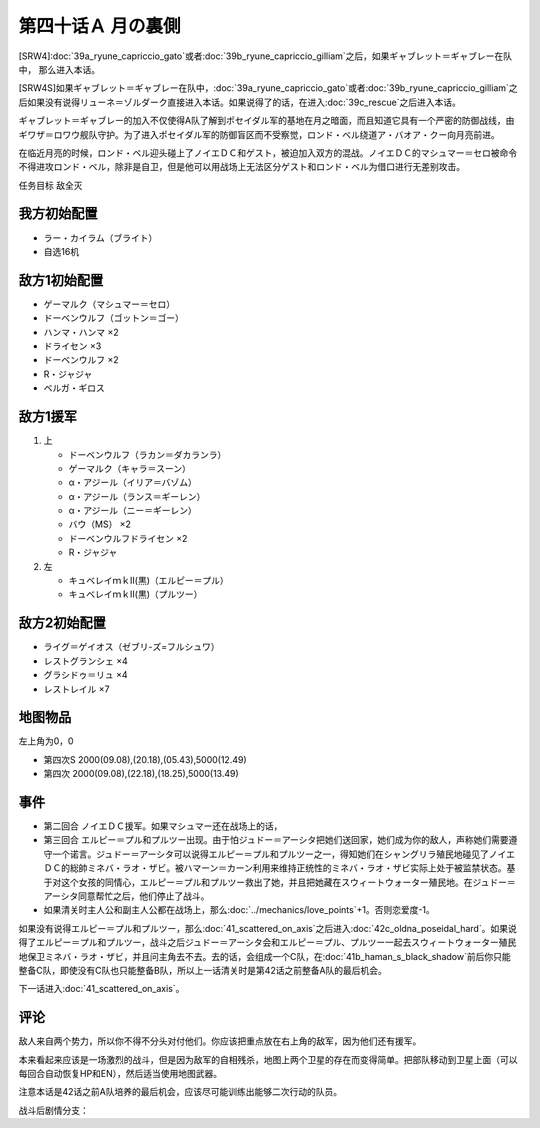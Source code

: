 .. meta::
   :description: [SRW4]第三十九话Ａ リューネ・カプリッチオ （ガトー）或者第三十九话Ｂ リューネ・カプリッチオ （ギリアム）之后，如果ギャブレット＝ギャブレー在队中， 那么进入本话。 [SRW4S]如果ギャブレット＝ギャブレー在队中，第三十九话Ａ リューネ・カプリッチオ （ガトー）或者第三十九话Ｂ リューネ・カプリッチオ （ギリ

第四十话Ａ 月の裏側
============================

[SRW4]\ :doc:`39a_ryune_capriccio_gato`\ 或者\ :doc:`39b_ryune_capriccio_gilliam`\ 之后，如果ギャブレット＝ギャブレー在队中， 那么进入本话。

[SRW4S]如果ギャブレット＝ギャブレー在队中，\ :doc:`39a_ryune_capriccio_gato`\ 或者\ :doc:`39b_ryune_capriccio_gilliam`\ 之后如果没有说得リューネ＝ゾルダーク直接进入本话。如果说得了的话，在进入\ :doc:`39c_rescue`\ 之后进入本话。

ギャブレット＝ギャブレー的加入不仅使得A队了解到ポセイダル军的基地在月之暗面，而且知道它具有一个严密的防御战线，由ギワザ＝ロワウ舰队守护。为了进入ポセイダル军的防御盲区而不受察觉，ロンド・ベル绕道ア・バオア・クー向月亮前进。

在临近月亮的时候，ロンド・ベル迎头碰上了ノイエＤＣ和ゲスト，被迫加入双方的混战。ノイエＤＣ的マシュマー＝セロ被命令不得进攻ロンド・ベル，除非是自卫，但是他可以用战场上无法区分ゲスト和ロンド・ベル为借口进行无差别攻击。

任务目标 敌全灭

------------
我方初始配置
------------

* ラー・カイラム（ブライト）
* 自选16机

--------------------
敌方1初始配置
--------------------

* ゲーマルク（マシュマー＝セロ）
* ドーベンウルフ（ゴットン＝ゴー）
* ハンマ・ハンマ ×2
* ドライセン ×3
* ドーベンウルフ ×2
* R・ジャジャ
* ベルガ・ギロス

--------------------
敌方1援军
--------------------
#. 上

   * ドーベンウルフ（ラカン＝ダカランラ）
   * ゲーマルク（キャラ＝スーン）
   * α・アジール（イリア＝バゾム）
   * α・アジール（ランス＝ギーレン）
   * α・アジール（ニー＝ギーレン）
   * バウ（MS） ×2
   * ドーベンウルフドライセン ×2
   * R・ジャジャ

#. 左　

   * キュベレイｍｋⅡ(黒)（エルピー＝プル）
   * キュベレイｍｋⅡ(黒)（プルツー）

------------------
敌方2初始配置
------------------

* ライグ＝ゲイオス（ゼブリ-ズ=フルシュワ）
* レストグランシェ ×4
* グラシドゥ＝リュ ×4
* レストレイル ×7
 
-------------
地图物品
-------------

左上角为0，0

* 第四次S 2000(09.08),(20.18),(05.43),5000(12.49) 
* 第四次 2000(09.08),(22.18),(18.25),5000(13.49)

------------------
事件
------------------

* 第二回合 ノイエＤＣ援军。如果マシュマー还在战场上的话，
* 第三回合 エルピー＝プル和プルツー出现。由于怕ジュドー＝アーシタ把她们送回家，她们成为你的敌人，声称她们需要遵守一个诺言。ジュドー＝アーシタ可以说得エルピー＝プル和プルツー之一，得知她们在シャングリラ殖民地碰见了ノイエＤＣ的総帥ミネバ・ラオ・ザビ。被ハマーン＝カーン利用来维持正统性的ミネバ・ラオ・ザビ实际上处于被监禁状态。基于对这个女孩的同情心，エルピー＝プル和プルツー救出了她，并且把她藏在スウィートウォーター殖民地。在ジュドー＝アーシタ同意帮忙之后，他们停止了战斗。
* 如果清关时主人公和副主人公都在战场上，那么\ :doc:`../mechanics/love_points`\ +1。否则恋爱度-1。

如果没有说得エルピー＝プル和プルツー，那么\ :doc:`41_scattered_on_axis`\ 之后进入\ :doc:`42c_oldna_poseidal_hard`\ 。如果说得了エルピー＝プル和プルツー，战斗之后ジュドー＝アーシタ会和エルピー＝プル、プルツー一起去スウィートウォーター殖民地保卫ミネバ・ラオ・ザビ，并且问主角去不去。去的话，会组成一个C队，在\ :doc:`41b_haman_s_black_shadow`\ 前后你只能整备C队，即使没有C队也只能整备B队，所以上一话清关时是第42话之前整备A队的最后机会。

下一话进入\ :doc:`41_scattered_on_axis`\ 。

------------------
评论
------------------

敌人来自两个势力，所以你不得不分头对付他们。你应该把重点放在右上角的敌军，因为他们还有援军。

本来看起来应该是一场激烈的战斗，但是因为敌军的自相残杀，地图上两个卫星的存在而变得简单。把部队移动到卫星上面（可以每回合自动恢复HP和EN），然后适当使用地图武器。

注意本话是42话之前A队培养的最后机会，应该尽可能训练出能够二次行动的队员。

战斗后剧情分支：

.. grid:: 
    
    .. grid-item-card:: \ :ref:`隐藏要素 <srw4_missable>` \：说得了エルピー＝プル和プルツー
        :columns: auto

        在战斗结束时选择是否和ジュドー＝アーシタ一起去シャングリラ殖民地

        .. grid::

            .. grid-item-card:: スウィートウォーターへ行く
                :columns: auto

                | 强制乘换：
                | 主人公 → ヒュッケバイン/グルンガスト
                | ジュドー → ZZガンダム
                | ダバ → エルガイムmkII
                | レッシィ → ヌーベルディザード
                | アム → エルガイム/カルバリーテンプル
                | 下一话进入\ :doc:`ハマーンの黒い影 <41b_haman_s_black_shadow>`\ 。
                | GP-02A追加アトミックバズーカ 8/9

            .. grid-item-card:: 行かない
                :columns: auto

                | ジュドー、プル、プルツー 脱队。
                | 可用于传送ZZ高达。
                | 下一话进入\ :doc:`オルドナ＝ポセイダル(普) <42b_oldna_poseidal_normal>`\ 。
                | 

    .. grid-item-card:: 没有说得
        :columns: auto

        下一话进入\ :doc:`オルドナ＝ポセイダル (难) <42c_oldna_poseidal_hard>`\ 。
        


